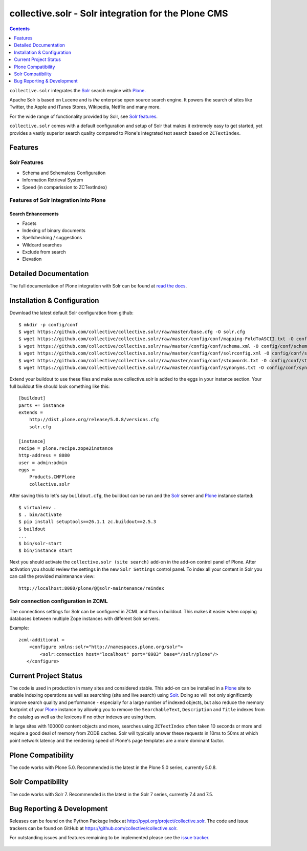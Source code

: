 ====================================================
collective.solr - Solr integration for the Plone CMS
====================================================

.. image:: https://secure.travis-ci.org/collective/collective.solr.svg?branch=master
    :target: http://travis-ci.org/collective/collective.solr

.. image:: https://coveralls.io/repos/collective/collective.solr/badge.svg?branch=master
    :target: https://coveralls.io/r/collective/collective.solr

.. image:: https://img.shields.io/pypi/v/collective.solr.svg
    :target: https://pypi.python.org/pypi/collective.solr/
    :alt: Latest Version

.. image:: https://img.shields.io/pypi/status/collective.solr.svg
    :target: https://pypi.python.org/pypi/collective.solr/
    :alt: Egg Status

.. image:: https://img.shields.io/pypi/l/collective.solr.svg
    :target: https://pypi.python.org/pypi/collective.solr/
    :alt: License


.. contents::
    :depth: 1


``collective.solr`` integrates the `Solr`_ search engine with `Plone`_.

Apache Solr is based on Lucene and is *the* enterprise open source search engine.
It powers the search of sites like Twitter,
the Apple and iTunes Stores, Wikipedia, Netflix and many more.

For the wide range of functionality provided by Solr, see `Solr features`_.

.. _`Solr features`: http://lucene.apache.org/solr/features.html

``collective.solr`` comes with a default configuration and setup of Solr that makes it extremely easy to get started,
yet provides a vastly superior search quality compared to Plone's integrated text search based on ``ZCTextIndex``.


Features
========

Solr Features
-------------

* Schema and Schemaless Configuration
* Information Retrieval System
* Speed (in comparission to ZCTextIndex)


Features of Solr Integration into Plone
---------------------------------------

Search Enhancements
*******************

* Facets
* Indexing of binary documents
* Spellchecking / suggestions
* Wildcard searches
* Exclude from search
* Elevation


Detailed Documentation
======================

The full documentation of Plone integration with Solr can be found at `read the docs`_.

.. _`read the docs`: https://collectivesolr.readthedocs.io/en/latest/


Installation & Configuration
============================

Download the latest default Solr configuration from github::

  $ mkdir -p config/conf
  $ wget https://github.com/collective/collective.solr/raw/master/base.cfg -O solr.cfg
  $ wget https://github.com/collective/collective.solr/raw/master/config/conf/mapping-FoldToASCII.txt -O config/conf/mapping-FoldToASCII.txt
  $ wget https://github.com/collective/collective.solr/raw/master/config/conf/schema.xml -O config/conf/schema.xml
  $ wget https://github.com/collective/collective.solr/raw/master/config/conf/solrconfig.xml -O config/conf/solrconfig.xml
  $ wget https://github.com/collective/collective.solr/raw/master/config/conf/stopwords.txt -O config/conf/stopwords.txt
  $ wget https://github.com/collective/collective.solr/raw/master/config/conf/synonyms.txt -O config/conf/synonyms.txt

.. note: Please do not extend your buildout directly with these files since they are likely to change over time.
   Always fetch the files via wget to have a stable local copy.
   In general you should never rely on extending buildout config files from servers that aren't under your control.

Extend your buildout to use these files
and make sure collective.solr is added to the eggs in your instance section.
Your full buildout file should look something like this::

  [buildout]
  parts += instance
  extends =
      http://dist.plone.org/release/5.0.8/versions.cfg
      solr.cfg

  [instance]
  recipe = plone.recipe.zope2instance
  http-address = 8080
  user = admin:admin
  eggs =
      Products.CMFPlone
      collective.solr

After saving this to let's say ``buildout.cfg``,
the buildout can be run and the `Solr`_ server and `Plone`_ instance started::

  $ virtualenv .
  $ . bin/activate
  $ pip install setuptools==26.1.1 zc.buildout==2.5.3
  $ buildout
  ...
  $ bin/solr-start
  $ bin/instance start

Next you should activate the ``collective.solr (site search)`` add-on in the add-on control panel of Plone.
After activation you should review the settings in the new ``Solr Settings`` control panel.
To index all your content in Solr you can call the provided maintenance view::

  http://localhost:8080/plone/@@solr-maintenance/reindex


Solr connection configuration in ZCML
-------------------------------------

The connections settings for Solr can be configured in ZCML and thus in buildout.
This makes it easier when copying databases between multiple Zope instances with different Solr servers.

Example::

    zcml-additional =
        <configure xmlns:solr="http://namespaces.plone.org/solr">
            <solr:connection host="localhost" port="8983" base="/solr/plone"/>
       </configure>


Current Project Status
======================

The code is used in production in many sites and considered stable.
This add-on can be installed in a `Plone`_ site to enable indexing operations
as well as searching (site and live search) using `Solr`_.
Doing so will not only significantly improve search quality and performance -
especially for a large number of indexed objects,
but also reduce the memory footprint of your `Plone`_ instance
by allowing you to remove the ``SearchableText``, ``Description`` and ``Title`` indexes from the catalog
as well as the lexicons if no other indexes are using them.

In large sites with 100000 content objects and more,
searches using ``ZCTextIndex`` often taken 10 seconds or more
and require a good deal of memory from ZODB caches.
Solr will typically answer these requests in 10ms to 50ms
at which point network latency and the rendering speed of Plone's page templates are a more dominant factor.

Plone Compatibility
==================

The code works with Plone 5.0.
Recommended is the latest in the Plone 5.0 series, currently 5.0.8.

Solr Compatibility
==================

The code works with Solr 7.
Recommended is the latest in the Solr 7 series, currently 7.4 and 7.5.


Bug Reporting & Development
===========================

Releases can be found on the Python Package Index at http://pypi.org/project/collective.solr.
The code and issue trackers can be found on GitHub at https://github.com/collective/collective.solr.

For outstanding issues and features remaining to be implemented please see the `issue tracker`__.

  .. __: https://github.com/collective/collective.solr/issues

  .. _`Solr`: http://lucene.apache.org/solr/
  .. _`Plone`: http://www.plone.org/
